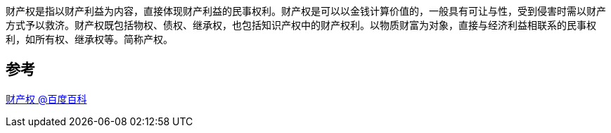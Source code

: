 
财产权是指以财产利益为内容，直接体现财产利益的民事权利。财产权是可以以金钱计算价值的，一般具有可让与性，受到侵害时需以财产方式予以救济。财产权既包括物权、债权、继承权，也包括知识产权中的财产权利。以物质财富为对象，直接与经济利益相联系的民事权利，如所有权、继承权等。简称产权。

== 参考
[%hardbreaks]
https://baike.baidu.com/item/%E8%B4%A2%E4%BA%A7%E6%9D%83[财产权 @百度百科]